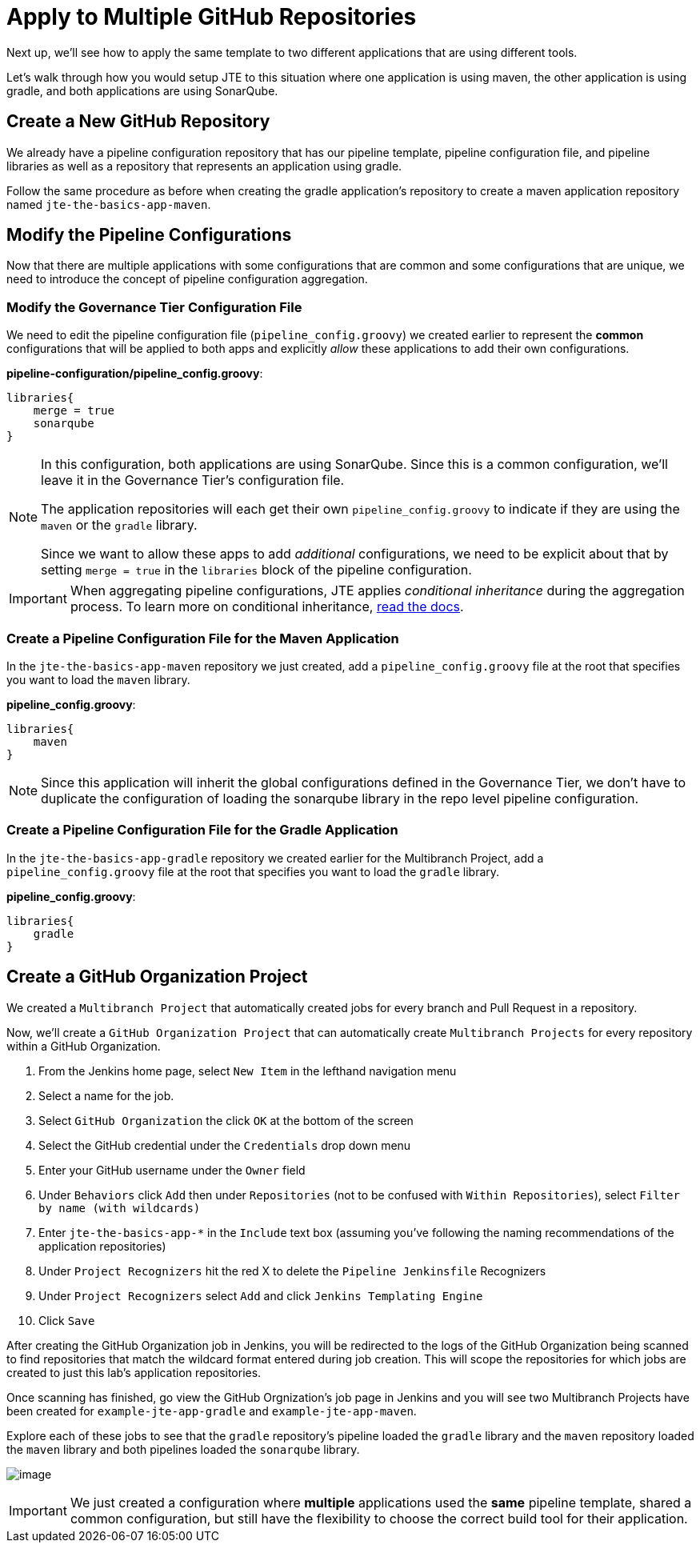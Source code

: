 = Apply to Multiple GitHub Repositories

Next up, we'll see how to apply the same template to two different
applications that are using different tools.

Let's walk through how you would setup JTE to this situation where one
application is using maven, the other application is using gradle, and
both applications are using SonarQube.

== Create a New GitHub Repository

We already have a pipeline configuration repository that has our
pipeline template, pipeline configuration file, and pipeline libraries
as well as a repository that represents an application using gradle.

Follow the same procedure as before when creating the gradle
application's repository to create a maven application repository named
`jte-the-basics-app-maven`.

== Modify the Pipeline Configurations

Now that there are multiple applications with some configurations that
are common and some configurations that are unique, we need to introduce
the concept of pipeline configuration aggregation.

=== Modify the Governance Tier Configuration File

We need to edit the pipeline configuration file
(`pipeline_config.groovy`) we created earlier to represent the *common*
configurations that will be applied to both apps and explicitly _allow_
these applications to add their own configurations.

*pipeline-configuration/pipeline_config.groovy*:

[source,groovy]
----
libraries{
    merge = true 
    sonarqube 
}
----

[NOTE]
====
In this configuration, both applications are using SonarQube. Since this
is a common configuration, we'll leave it in the Governance Tier's
configuration file.

The application repositories will each get their own
`pipeline_config.groovy` to indicate if they are using the `maven` or
the `gradle` library.

Since we want to allow these apps to add _additional_ configurations, we
need to be explicit about that by setting `merge = true` in the
`libraries` block of the pipeline configuration.
====
[IMPORTANT]
====
When aggregating pipeline configurations, JTE applies _conditional
inheritance_ during the aggregation process. To learn more on
conditional inheritance,
https://jenkinsci.github.io/templating-engine-plugin/pages/Governance/config_file_aggregation.html[read
the docs].
====

=== Create a Pipeline Configuration File for the Maven Application

In the `jte-the-basics-app-maven` repository we just created, add a
`pipeline_config.groovy` file at the root that specifies you want to
load the `maven` library.

*pipeline_config.groovy*:

[source,groovy]
----
libraries{
    maven
}
----

[NOTE]
====
Since this application will inherit the global configurations defined in
the Governance Tier, we don't have to duplicate the configuration of
loading the sonarqube library in the repo level pipeline configuration.
====

=== Create a Pipeline Configuration File for the Gradle Application

In the `jte-the-basics-app-gradle` repository we created earlier for the
Multibranch Project, add a `pipeline_config.groovy` file at the root
that specifies you want to load the `gradle` library.

*pipeline_config.groovy*:

[source,groovy]
----
libraries{
    gradle
}
----

== Create a GitHub Organization Project

We created a `Multibranch Project` that automatically created jobs for
every branch and Pull Request in a repository.

Now, we'll create a `GitHub Organization Project` that can automatically
create `Multibranch Projects` for every repository within a GitHub
Organization.

[arabic]
. From the Jenkins home page, select `New Item` in the lefthand
navigation menu
. Select a name for the job.
. Select `GitHub Organization` the click `OK` at the bottom of the
screen
. Select the GitHub credential under the `Credentials` drop down menu
. Enter your GitHub username under the `Owner` field
. Under `Behaviors` click `Add` then under `Repositories` (not to be
confused with `Within Repositories`), select
`Filter by name (with wildcards)`
. Enter `jte-the-basics-app-*` in the `Include` text box (assuming
you've following the naming recommendations of the application
repositories)
. Under `Project Recognizers` hit the red X to delete the
`Pipeline Jenkinsfile` Recognizers
. Under `Project Recognizers` select `Add` and click
`Jenkins Templating Engine`
. Click `Save`

After creating the GitHub Organization job in Jenkins, you will be
redirected to the logs of the GitHub Organization being scanned to find
repositories that match the wildcard format entered during job creation.
This will scope the repositories for which jobs are created to just this
lab's application repositories.

Once scanning has finished, go view the GitHub Orgnization's job page in
Jenkins and you will see two Multibranch Projects have been created for
`example-jte-app-gradle` and `example-jte-app-maven`.

Explore each of these jobs to see that the `gradle` repository's
pipeline loaded the `gradle` library and the `maven` repository loaded
the `maven` library and both pipelines loaded the `sonarqube` library.

image:../_images/github_org.gif[image]

[IMPORTANT]
====
We just created a configuration where *multiple* applications used the
*same* pipeline template, shared a common configuration, but still have
the flexibility to choose the correct build tool for their application.
====
